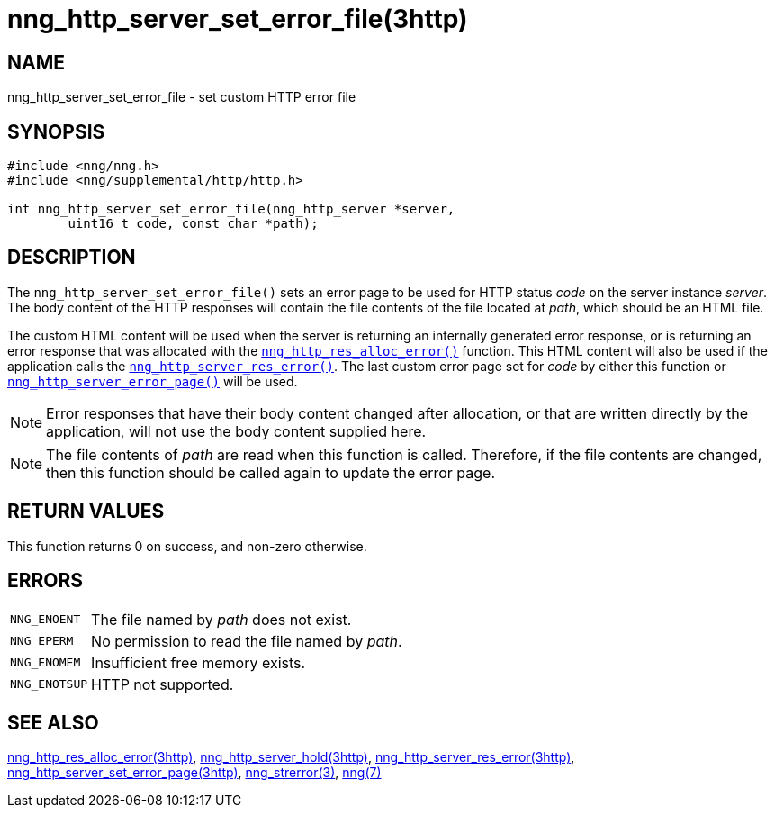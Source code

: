= nng_http_server_set_error_file(3http)
//
// Copyright 2018 Staysail Systems, Inc. <info@staysail.tech>
// Copyright 2018 Capitar IT Group BV <info@capitar.com>
//
// This document is supplied under the terms of the MIT License, a
// copy of which should be located in the distribution where this
// file was obtained (LICENSE.txt).  A copy of the license may also be
// found online at https://opensource.org/licenses/MIT.
//

== NAME

nng_http_server_set_error_file - set custom HTTP error file

== SYNOPSIS

[source, c]
----
#include <nng/nng.h>
#include <nng/supplemental/http/http.h>

int nng_http_server_set_error_file(nng_http_server *server,
        uint16_t code, const char *path);
----

== DESCRIPTION

The `nng_http_server_set_error_file()` sets an error page to be used
for HTTP status _code_ on the server instance _server_.
The body content of the HTTP responses will contain the file contents of
the file located at _path_, which should be an HTML file.

The custom HTML content will be used when the server is returning an
internally generated error response, or is returning an error response
that was allocated with the
`<<nng_http_res_alloc_error.3http#,nng_http_res_alloc_error()>>`
function.
This HTML content will also be used if the application calls the
`<<nng_http_server_res_error.3http#,nng_http_server_res_error()>>`.
The last custom error page set for _code_ by either this function or
`<<nng_http_server_set_error_page.3http#,nng_http_server_error_page()>>`
will be used.

NOTE: Error responses that have their body content changed after allocation,
or that are written directly by the application, will not use the body
content supplied here.

NOTE: The file contents of _path_ are read when this function is called.
Therefore, if the file contents are changed, then this function should
be called again to update the error page.

== RETURN VALUES

This function returns 0 on success, and non-zero otherwise.

== ERRORS

[horizontal]
`NNG_ENOENT`:: The file named by _path_ does not exist.
`NNG_EPERM`:: No permission to read the file named by _path_.
`NNG_ENOMEM`:: Insufficient free memory exists.
`NNG_ENOTSUP`:: HTTP not supported.

== SEE ALSO

[.text-left]
<<nng_http_res_alloc_error.3http#,nng_http_res_alloc_error(3http)>>,
<<nng_http_server_hold.3http#,nng_http_server_hold(3http)>>,
<<nng_http_server_res_error.3http#,nng_http_server_res_error(3http)>>,
<<nng_http_server_set_error_page.3http#,nng_http_server_set_error_page(3http)>>,
<<nng_strerror.3#,nng_strerror(3)>>,
<<nng.7#,nng(7)>>
